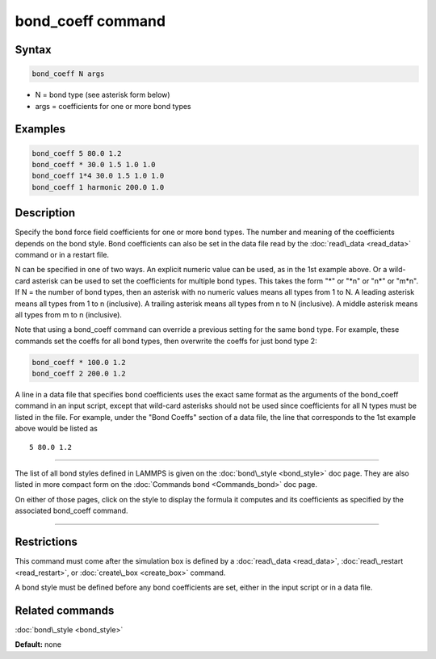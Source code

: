 .. index:: bond_coeff

bond_coeff command
==================

Syntax
""""""


.. code-block:: LAMMPS

   bond_coeff N args

* N = bond type (see asterisk form below)
* args = coefficients for one or more bond types

Examples
""""""""


.. code-block:: LAMMPS

   bond_coeff 5 80.0 1.2
   bond_coeff * 30.0 1.5 1.0 1.0
   bond_coeff 1*4 30.0 1.5 1.0 1.0
   bond_coeff 1 harmonic 200.0 1.0

Description
"""""""""""

Specify the bond force field coefficients for one or more bond types.
The number and meaning of the coefficients depends on the bond style.
Bond coefficients can also be set in the data file read by the
:doc:`read\_data <read_data>` command or in a restart file.

N can be specified in one of two ways.  An explicit numeric value can
be used, as in the 1st example above.  Or a wild-card asterisk can be
used to set the coefficients for multiple bond types.  This takes the
form "\*" or "\*n" or "n\*" or "m\*n".  If N = the number of bond types,
then an asterisk with no numeric values means all types from 1 to N.  A
leading asterisk means all types from 1 to n (inclusive).  A trailing
asterisk means all types from n to N (inclusive).  A middle asterisk
means all types from m to n (inclusive).

Note that using a bond\_coeff command can override a previous setting
for the same bond type.  For example, these commands set the coeffs
for all bond types, then overwrite the coeffs for just bond type 2:


.. code-block:: LAMMPS

   bond_coeff * 100.0 1.2
   bond_coeff 2 200.0 1.2

A line in a data file that specifies bond coefficients uses the exact
same format as the arguments of the bond\_coeff command in an input
script, except that wild-card asterisks should not be used since
coefficients for all N types must be listed in the file.  For example,
under the "Bond Coeffs" section of a data file, the line that
corresponds to the 1st example above would be listed as


.. parsed-literal::

   5 80.0 1.2


----------


The list of all bond styles defined in LAMMPS is given on the
:doc:`bond\_style <bond_style>` doc page.  They are also listed in more
compact form on the :doc:`Commands bond <Commands_bond>` doc page.

On either of those pages, click on the style to display the formula it
computes and its coefficients as specified by the associated
bond\_coeff command.


----------


Restrictions
""""""""""""


This command must come after the simulation box is defined by a
:doc:`read\_data <read_data>`, :doc:`read\_restart <read_restart>`, or
:doc:`create\_box <create_box>` command.

A bond style must be defined before any bond coefficients are set,
either in the input script or in a data file.

Related commands
""""""""""""""""

:doc:`bond\_style <bond_style>`

**Default:** none
